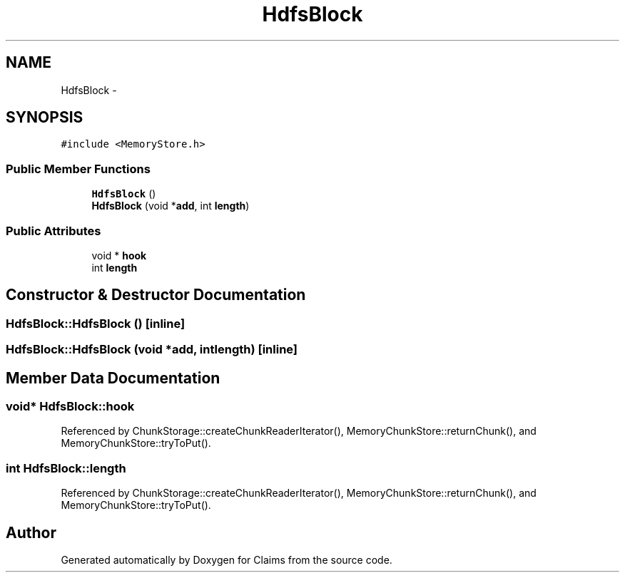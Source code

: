 .TH "HdfsBlock" 3 "Thu Nov 12 2015" "Claims" \" -*- nroff -*-
.ad l
.nh
.SH NAME
HdfsBlock \- 
.SH SYNOPSIS
.br
.PP
.PP
\fC#include <MemoryStore\&.h>\fP
.SS "Public Member Functions"

.in +1c
.ti -1c
.RI "\fBHdfsBlock\fP ()"
.br
.ti -1c
.RI "\fBHdfsBlock\fP (void *\fBadd\fP, int \fBlength\fP)"
.br
.in -1c
.SS "Public Attributes"

.in +1c
.ti -1c
.RI "void * \fBhook\fP"
.br
.ti -1c
.RI "int \fBlength\fP"
.br
.in -1c
.SH "Constructor & Destructor Documentation"
.PP 
.SS "HdfsBlock::HdfsBlock ()\fC [inline]\fP"

.SS "HdfsBlock::HdfsBlock (void *add, intlength)\fC [inline]\fP"

.SH "Member Data Documentation"
.PP 
.SS "void* HdfsBlock::hook"

.PP
Referenced by ChunkStorage::createChunkReaderIterator(), MemoryChunkStore::returnChunk(), and MemoryChunkStore::tryToPut()\&.
.SS "int HdfsBlock::length"

.PP
Referenced by ChunkStorage::createChunkReaderIterator(), MemoryChunkStore::returnChunk(), and MemoryChunkStore::tryToPut()\&.

.SH "Author"
.PP 
Generated automatically by Doxygen for Claims from the source code\&.
